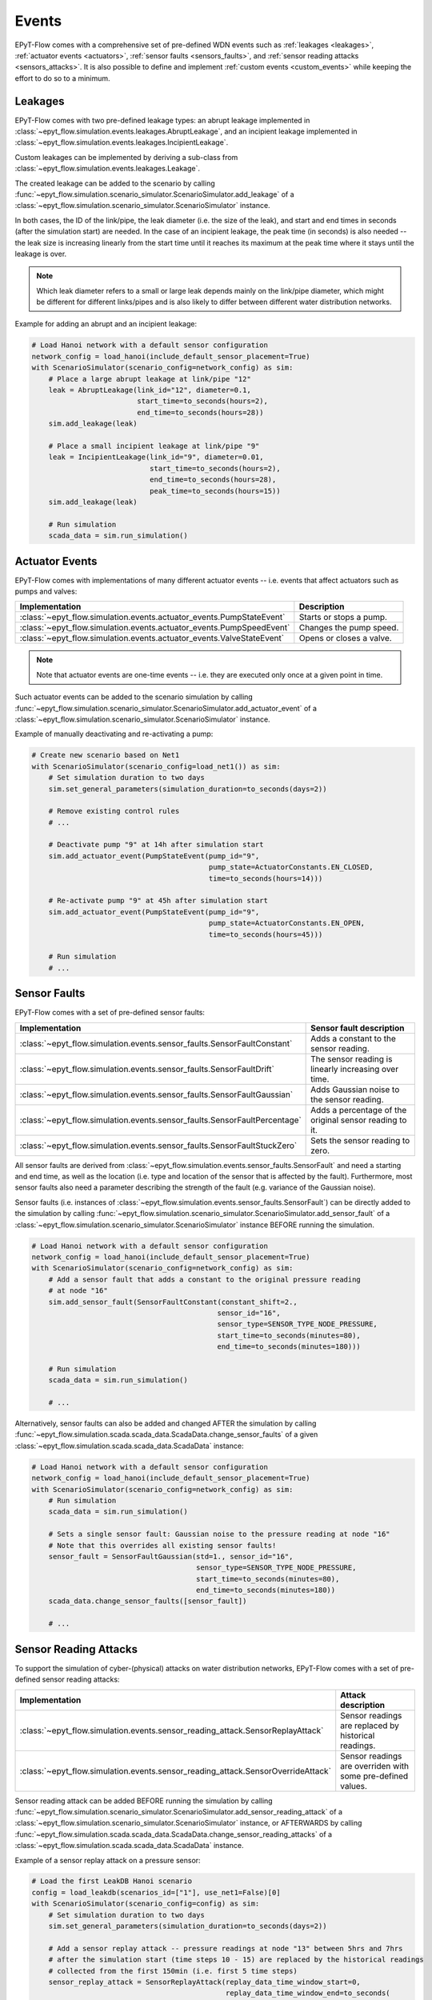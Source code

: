 .. _tut.events:

******
Events
******

EPyT-Flow comes with a comprehensive set of pre-defined WDN events such as
:ref:`leakages <leakages>`, :ref:`actuator events <actuators>`,
:ref:`sensor faults <sensors_faults>`, and :ref:`sensor reading attacks <sensors_attacks>`.
It is also possible to define and implement :ref:`custom events <custom_events>` while
keeping the effort to do so to a minimum.


.. _leakages:

Leakages
++++++++

EPyT-Flow comes with two pre-defined leakage types: 
an abrupt leakage implemented in :class:`~epyt_flow.simulation.events.leakages.AbruptLeakage`, 
and an incipient leakage implemented in :class:`~epyt_flow.simulation.events.leakages.IncipientLeakage`.

Custom leakages can be implemented by deriving a sub-class from :class:`~epyt_flow.simulation.events.leakages.Leakage`.

The created leakage can be added to the scenario by calling 
:func:`~epyt_flow.simulation.scenario_simulator.ScenarioSimulator.add_leakage`  
of a :class:`~epyt_flow.simulation.scenario_simulator.ScenarioSimulator` instance.

In both cases, the ID of the link/pipe, the leak diameter (i.e. the size of the leak), 
and start and end times in seconds (after the simulation start) are needed.
In the case of an incipient leakage, the peak time (in seconds) is also needed -- 
the leak size is increasing linearly from the start time until it reaches its maximum 
at the peak time where it stays until the leakage is over.

.. note::
    Which leak diameter refers to a small or large leak depends mainly on the link/pipe diameter, 
    which might be different for different links/pipes and is also likely to differ between
    different water distribution networks.

Example for adding an abrupt and an incipient leakage:

.. code-block:: python

    # Load Hanoi network with a default sensor configuration
    network_config = load_hanoi(include_default_sensor_placement=True)
    with ScenarioSimulator(scenario_config=network_config) as sim:
        # Place a large abrupt leakage at link/pipe "12"
        leak = AbruptLeakage(link_id="12", diameter=0.1,
                             start_time=to_seconds(hours=2),
                             end_time=to_seconds(hours=28))
        sim.add_leakage(leak)

        # Place a small incipient leakage at link/pipe "9"
        leak = IncipientLeakage(link_id="9", diameter=0.01,
                                start_time=to_seconds(hours=2),
                                end_time=to_seconds(hours=28),
                                peak_time=to_seconds(hours=15))
        sim.add_leakage(leak)
        
        # Run simulation
        scada_data = sim.run_simulation()


.. _actuators:

Actuator Events
+++++++++++++++

EPyT-Flow comes with implementations of many different actuator events -- i.e. events that affect
actuators such as pumps and valves:

+-------------------------------------------------------------------------+--------------------------+
| Implementation                                                          | Description              |
+=========================================================================+==========================+
| :class:`~epyt_flow.simulation.events.actuator_events.PumpStateEvent`    | Starts or stops a pump.  |
+-------------------------------------------------------------------------+--------------------------+
| :class:`~epyt_flow.simulation.events.actuator_events.PumpSpeedEvent`    | Changes the pump speed.  |
+-------------------------------------------------------------------------+--------------------------+
| :class:`~epyt_flow.simulation.events.actuator_events.ValveStateEvent`   | Opens or closes a valve. |
+-------------------------------------------------------------------------+--------------------------+

.. note::

    Note that actuator events are one-time events -- i.e. they are executed only
    once at a given point in time.

Such actuator events can be added to the scenario simulation by calling
:func:`~epyt_flow.simulation.scenario_simulator.ScenarioSimulator.add_actuator_event`  
of a :class:`~epyt_flow.simulation.scenario_simulator.ScenarioSimulator` instance.

Example of manually deactivating and re-activating a pump:

.. code-block:: python

    # Create new scenario based on Net1
    with ScenarioSimulator(scenario_config=load_net1()) as sim:
        # Set simulation duration to two days
        sim.set_general_parameters(simulation_duration=to_seconds(days=2))

        # Remove existing control rules
        # ...

        # Deactivate pump "9" at 14h after simulation start
        sim.add_actuator_event(PumpStateEvent(pump_id="9",
                                              pump_state=ActuatorConstants.EN_CLOSED,
                                              time=to_seconds(hours=14)))

        # Re-activate pump "9" at 45h after simulation start
        sim.add_actuator_event(PumpStateEvent(pump_id="9",
                                              pump_state=ActuatorConstants.EN_OPEN,
                                              time=to_seconds(hours=45)))
        
        # Run simulation
        # ...


.. _sensors_faults:

Sensor Faults
+++++++++++++

EPyT-Flow comes with a set of pre-defined sensor faults:

+-------------------------------------------------------------------------------+--------------------------------------------------------+
| Implementation                                                                | Sensor fault description                               |
+===============================================================================+========================================================+
| :class:`~epyt_flow.simulation.events.sensor_faults.SensorFaultConstant`       | Adds a constant to the sensor reading.                 |
+-------------------------------------------------------------------------------+--------------------------------------------------------+
| :class:`~epyt_flow.simulation.events.sensor_faults.SensorFaultDrift`          | The sensor reading is linearly increasing over time.   |
+-------------------------------------------------------------------------------+--------------------------------------------------------+
| :class:`~epyt_flow.simulation.events.sensor_faults.SensorFaultGaussian`       | Adds Gaussian noise to the sensor reading.             |
+-------------------------------------------------------------------------------+--------------------------------------------------------+
| :class:`~epyt_flow.simulation.events.sensor_faults.SensorFaultPercentage`     | Adds a percentage of the original sensor reading to it.|
+-------------------------------------------------------------------------------+--------------------------------------------------------+
| :class:`~epyt_flow.simulation.events.sensor_faults.SensorFaultStuckZero`      | Sets the sensor reading to zero.                       |
+-------------------------------------------------------------------------------+--------------------------------------------------------+

All sensor faults are derived from :class:`~epyt_flow.simulation.events.sensor_faults.SensorFault` and 
need a starting and end time, as well as the location (i.e. type and location of the sensor that is affected by the fault). 
Furthermore, most sensor faults also need a parameter describing the strength of the fault (e.g. variance of the Gaussian noise).

Sensor faults (i.e. instances of :class:`~epyt_flow.simulation.events.sensor_faults.SensorFault`) can be directly added to the simulation by 
calling :func:`~epyt_flow.simulation.scenario_simulator.ScenarioSimulator.add_sensor_fault`  
of a :class:`~epyt_flow.simulation.scenario_simulator.ScenarioSimulator` instance BEFORE running the simulation.

.. code-block:: python

    # Load Hanoi network with a default sensor configuration
    network_config = load_hanoi(include_default_sensor_placement=True)
    with ScenarioSimulator(scenario_config=network_config) as sim:
        # Add a sensor fault that adds a constant to the original pressure reading
        # at node "16"
        sim.add_sensor_fault(SensorFaultConstant(constant_shift=2.,
                                                sensor_id="16",
                                                sensor_type=SENSOR_TYPE_NODE_PRESSURE,
                                                start_time=to_seconds(minutes=80),
                                                end_time=to_seconds(minutes=180)))
        
        # Run simulation
        scada_data = sim.run_simulation()

        # ...


Alternatively, sensor faults can also be added and changed AFTER the simulation by calling 
:func:`~epyt_flow.simulation.scada.scada_data.ScadaData.change_sensor_faults` 
of a given :class:`~epyt_flow.simulation.scada.scada_data.ScadaData` instance:

.. code-block:: python

    # Load Hanoi network with a default sensor configuration
    network_config = load_hanoi(include_default_sensor_placement=True)
    with ScenarioSimulator(scenario_config=network_config) as sim:        
        # Run simulation
        scada_data = sim.run_simulation()

        # Sets a single sensor fault: Gaussian noise to the pressure reading at node "16"
        # Note that this overrides all existing sensor faults!
        sensor_fault = SensorFaultGaussian(std=1., sensor_id="16",
                                           sensor_type=SENSOR_TYPE_NODE_PRESSURE,
                                           start_time=to_seconds(minutes=80),
                                           end_time=to_seconds(minutes=180))
        scada_data.change_sensor_faults([sensor_fault])
        
        # ...


.. _sensors_attacks:

Sensor Reading Attacks
++++++++++++++++++++++

To support the simulation of cyber-(physical) attacks on water distribution networks, 
EPyT-Flow comes with a set of pre-defined sensor reading attacks:

+---------------------------------------------------------------------------------+--------------------------------------------------------------+
| Implementation                                                                  | Attack description                                           |
+=================================================================================+==============================================================+
| :class:`~epyt_flow.simulation.events.sensor_reading_attack.SensorReplayAttack`  | Sensor readings are replaced by historical readings.         |
+---------------------------------------------------------------------------------+--------------------------------------------------------------+
| :class:`~epyt_flow.simulation.events.sensor_reading_attack.SensorOverrideAttack`| Sensor readings are overriden with some pre-defined values.  |
+---------------------------------------------------------------------------------+--------------------------------------------------------------+

Sensor reading attack can be added BEFORE running the simulation by calling 
:func:`~epyt_flow.simulation.scenario_simulator.ScenarioSimulator.add_sensor_reading_attack`
of a :class:`~epyt_flow.simulation.scenario_simulator.ScenarioSimulator` instance, 
or AFTERWARDS by calling :func:`~epyt_flow.simulation.scada.scada_data.ScadaData.change_sensor_reading_attacks`  
of a :class:`~epyt_flow.simulation.scada.scada_data.ScadaData` instance.

Example of a sensor replay attack on a pressure sensor:

.. code-block:: python

    # Load the first LeakDB Hanoi scenario
    config = load_leakdb(scenarios_id=["1"], use_net1=False)[0]
    with ScenarioSimulator(scenario_config=config) as sim:
        # Set simulation duration to two days
        sim.set_general_parameters(simulation_duration=to_seconds(days=2))

        # Add a sensor replay attack -- pressure readings at node "13" between 5hrs and 7hrs
        # after the simulation start (time steps 10 - 15) are replaced by the historical readings
        # collected from the first 150min (i.e. first 5 time steps)
        sensor_replay_attack = SensorReplayAttack(replay_data_time_window_start=0,
                                                  replay_data_time_window_end=to_seconds(
                                                    minutes=150),
                                                  start_time=to_seconds(hours=5),
                                                  end_time=to_seconds(hours=7),
                                                  sensor_id="13",
                                                  sensor_type=SENSOR_TYPE_NODE_PRESSURE)
        sim.add_sensor_reading_event(sensor_replay_attack)

        # Run simulation and retrieve pressure readings
        res = sim.run_simulation()

        pressure_readings = res.get_data_pressures(sensor_locations=["13"])
        print(pressure_readings)


Example of a sensor override attack on a flow sensor -- the flow readings are set to 42:

.. code-block:: python

    # Load the first LeakDB Hanoi scenario
    config = load_leakdb(scenarios_id=["1"], use_net1=False)[0]
    with ScenarioSimulator(scenario_config=config) as sim:
        # Set simulaton duration to two days
        sim.set_general_parameters(simulation_duration=to_seconds(days=2))

        # Override the sensor readings of the flow sensor at link "1" with the value "42" for
        # 2hrs -- i.e. time steps 10 - 15.
        new_sensor_values = np.array([42]*5)
        sim.add_sensor_reading_event(SensorOverrideAttack(new_sensor_values,
                                                          start_time=to_seconds(hours=5),
                                                          end_time=to_seconds(hours=7),
                                                          sensor_id="1",
                                                          sensor_type=SENSOR_TYPE_LINK_FLOW))

        # Run simulation and and retrieve flow readings
        res = sim.run_simulation()

        flow_readings = res.get_data_flows(sensor_locations=["1"])
        print(flow_readings)


.. _custom_events:

Custom Events
+++++++++++++

Besides deriving sub-classes for leakages (see :class:`~epyt_flow.simulation.events.leakages.Leakage`) and 
sensor faults (see :class:`~epyt_flow.simulation.events.sensor_faults.SensorFault`), 
users can also implement completly custom events by either implementing a `system event` or a `sensor reading event`.


System events
-------------

System events are events that directly affect the simulation (e.g. leakages, actuator events, etc.).
System events must be derived from :class:`~epyt_flow.simulation.events.system_event.SystemEvent` 
and must implement the :func:`~epyt_flow.simulation.events.system_event.SystemEvent.apply` method. 
This function is called at every simulation step, when the event is active, and is supposed to
apply the event's logic by making use of the EPANET and EPANET-MSX interface.

Optionally, the :func:`~epyt_flow.simulation.events.system_event.SystemEvent.init` method can also 
be overridden for running some initialization logic -- make sure to call the parent's 
:func:`~epyt_flow.simulation.events.system_event.SystemEvent.init` first.
Also, if some "clean-up" logic is needed (i.e. some code that must run after the end of the event),
the method :func:`~epyt_flow.simulation.events.system_event.SystemEvent.exit` can be overridden --
this method is called ONCE after the end of the event.
In order to support multiple simulation runs of the same scenario, the method
:func:`~epyt_flow.simulation.events.system_event.SystemEvent.reset` can be overridden to reset the
event (e.g. resetting time index of a leak profile).

Example of a system event that activates a pump:

.. code-block:: python

    class MySystemEvent(SystemEvent):
        def __init__(self, **kwds):
            self.pump_link_idx = None

            super().__init__(**kwds)
        
        def init(self, epanet_api:epyt.epanet) -> None:
            super().init(epanet_api)

            # Custom init logic if needed ...
            pump_idx = self._epanet_api.getLinkPumpNameID().index("9")
            pump_link_idx = self._epanet_api.getLinkPumpIndex()[pump_idx]

        def apply(self, cur_time:int) -> None:
            # Activate pump "9" while this event is active
            pump_status = 2
            self._epanet_api.setLinkStatus(self.pump_link_idx, pump_status)


System events can be added to a scenario by calling 
:func:`~epyt_flow.simulation.scenario_simulator.ScenarioSimulator.add_system_event`  
of a :class:`~epyt_flow.simulation.scenario_simulator.ScenarioSimulator` 
instance BEFORE running the simulation:

.. code-block:: python

    # Open/Create a new scenario based on the Net1 network
    config = load_net1()
    with ScenarioSimulator(scenario_config=config) as sim:
        # Setup scenario settings
        # ...

        # Add the system event implemented in the "MySystemEvent" class
        sim.add_system_event(MySystemEvent(start_time=to_seconds(hours=5),
                                           end_time=to_seconds(hours=7)))

        # Run simulation
        # ....


Sensor reading events
---------------------

Sensor reading events are events that affect sensor readings only (e.g. sensor faults, 
sensor reading attacks, etc.). Those events must be derived from 
:class:`~epyt_flow.simulation.events.sensor_reading_event.SensorReadingEvent` 
and must implement the :func:`~epyt_flow.simulation.events.sensor_reading_event.SensorReadingEvent.apply` 
method. This method gets the raw sensor readings as well as the time steps as input, applies the event's logic to it, and 
returns the processed sensor readings.

.. note::
    Note that :func:`~epyt_flow.simulation.events.sensor_reading_event.SensorReadingEvent.apply` 
    is called at each simulation time step -- the method must respect the start and end time of the event 
    as stored in its parent class :class:`~epyt_flow.simulation.events.event.Event`.

Example of a custom sensor reading event that adds Gaussian noise to the sensor readings:

.. code-block:: python

    class MySensorReadingEvent(SensorReadingEvent):
        def __init__(**kwds):
            super().__init__(**kwds)    # Sets start & end time, location, etc.

        def apply(self, sensor_readings:numpy.ndarray,
                    sensor_readings_time:numpy.ndarray) -> numpy.ndarray:
            for i in range(sensor_readings.shape[0]):
                if self.start_time <= sensor_readings_time[i] < self.end_time:
                    sensor_readings[i] += numpy.random.normal(loc=0, scale=1)
            
            return sensor_readings

System events can be added to a scenario by calling 
:func:`~epyt_flow.simulation.scenario_simulator.ScenarioSimulator.add_sensor_reading_event`  
of a :class:`~epyt_flow.simulation.scenario_simulator.ScenarioSimulator` 
instance BEFORE running the simulation:

.. note::

    Be aware that multiple sensor reading events can be active for the same sensor -- 
    i.e. chaining of events is possible. In this case, the input to the 
    :func:`~epyt_flow.simulation.events.sensor_reading_event.SensorReadingEvent.apply` is the 
    output of the previous method. The ordering of the sensor reading events is determined by 
    the order in which they were added to the scenario.
